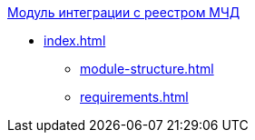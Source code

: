 .xref:index.adoc[Модуль интеграции с реестром МЧД]
* xref:index.adoc[]
** xref:module-structure.adoc[]
** xref:requirements.adoc[]